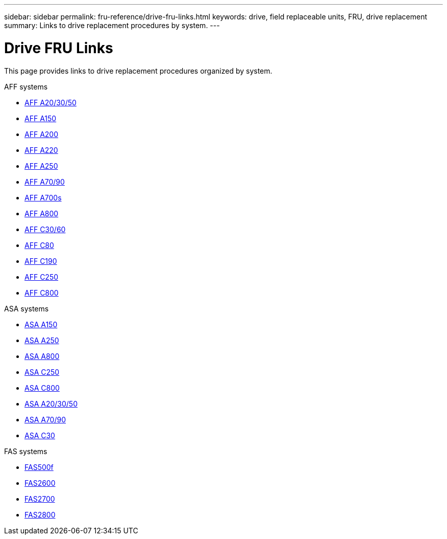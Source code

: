 ---
sidebar: sidebar
permalink: fru-reference/drive-fru-links.html
keywords: drive, field replaceable units, FRU, drive replacement
summary: Links to drive replacement procedures by system.
---

= Drive FRU Links

[.lead]
This page provides links to drive replacement procedures organized by system.

[role="tabbed-block"]
====
.AFF systems
--
* link:../a20-30-50/drive-replace.html[AFF A20/30/50^]
* link:../a150/drive-replace.html[AFF A150^]
* link:../a200/drive-replace.html[AFF A200^]
* link:../a220/drive-replace.html[AFF A220^]
* link:../a250/drive-replace.html[AFF A250^]
* link:../a70-90/drive-replace.html[AFF A70/90^]
* link:../a700s/drive-replace.html[AFF A700s^]
* link:../a800/drive-replace.html[AFF A800^]
* link:../c30-60/drive-replace.html[AFF C30/60^]
* link:../c80/drive-replace.html[AFF C80^]
* link:../c190/drive-replace.html[AFF C190^]
* link:../c250/drive-replace.html[AFF C250^]
* link:../c800/drive-replace.html[AFF C800^]
--

.ASA systems
--
* link:../asa150/drive-replace.html[ASA A150^]
* link:../asa250/drive-replace.html[ASA A250^]
* link:../asa800/drive-replace.html[ASA A800^]
* link:../asa-c250/drive-replace.html[ASA C250^]
* link:../asa-c800/drive-replace.html[ASA C800^]
* link:../asa-r2-a20-30-50/drive-replace.html[ASA A20/30/50^]
* link:../asa-r2-70-90/drive-replace.html[ASA A70/90^]
* link:../asa-r2-c30/drive-replace.html[ASA C30^]
--

.FAS systems
--
* link:../fas500f/drive-replace.html[FAS500f^]
* link:../fas2600/drive-replace.html[FAS2600^]
* link:../fas2700/drive-replace.html[FAS2700^]
* link:../fas2800/drive-replace.html[FAS2800^]
--
====

// 2025-09-18: ontap-systems-internal/issues/769